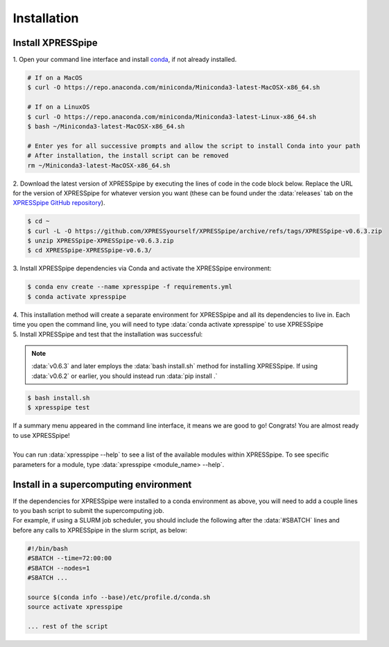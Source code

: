 .. _install_link:

############
Installation
############

=================================
Install XPRESSpipe
=================================
| 1. Open your command line interface and install `conda <https://docs.conda.io/projects/conda/en/latest/user-guide/install/>`_, if not already installed.

.. code-block:: shell

  # If on a MacOS
  $ curl -O https://repo.anaconda.com/miniconda/Miniconda3-latest-MacOSX-x86_64.sh

  # If on a LinuxOS
  $ curl -O https://repo.anaconda.com/miniconda/Miniconda3-latest-Linux-x86_64.sh
  $ bash ~/Miniconda3-latest-MacOSX-x86_64.sh

  # Enter yes for all successive prompts and allow the script to install Conda into your path
  # After installation, the install script can be removed
  rm ~/Miniconda3-latest-MacOSX-x86_64.sh


| 2. Download the latest version of XPRESSpipe by executing the lines of code in the code block below. Replace the URL for the version of XPRESSpipe for whatever version you want (these can be found under the :data:`releases` tab on the `XPRESSpipe GitHub repository <https://github.com/XPRESSyourself/XPRESSpipe/releases>`_).

.. code-block:: shell

  $ cd ~
  $ curl -L -O https://github.com/XPRESSyourself/XPRESSpipe/archive/refs/tags/XPRESSpipe-v0.6.3.zip
  $ unzip XPRESSpipe-XPRESSpipe-v0.6.3.zip
  $ cd XPRESSpipe-XPRESSpipe-v0.6.3/

| 3. Install XPRESSpipe dependencies via Conda and activate the XPRESSpipe environment:

.. code-block:: shell

  $ conda env create --name xpresspipe -f requirements.yml
  $ conda activate xpresspipe

| 4. This installation method will create a separate environment for XPRESSpipe and all its dependencies to live in. Each time you open the command line, you will need to type :data:`conda activate xpresspipe` to use XPRESSpipe
| 5. Install XPRESSpipe and test that the installation was successful:

.. note::
  :data:`v0.6.3` and later employs the :data:`bash install.sh` method for installing XPRESSpipe. If using :data:`v0.6.2` or earlier, you should instead run :data:`pip install .`

.. code-block:: shell

  $ bash install.sh
  $ xpresspipe test

| If a summary menu appeared in the command line interface, it means we are good to go! Congrats! You are almost ready to use XPRESSpipe!
|
| You can run :data:`xpresspipe --help` to see a list of the available modules within XPRESSpipe. To see specific parameters for a module, type :data:`xpresspipe <module_name> --help`.


==============================================================
Install in a supercomputing environment
==============================================================
| If the dependencies for XPRESSpipe were installed to a conda environment as above, you will need to add a couple lines to you bash script to submit the supercomputing job.
| For example, if using a SLURM job scheduler, you should include the following after the :data:`#SBATCH` lines and before any calls to XPRESSpipe in the slurm script, as below:

.. code-block:: shell

  #!/bin/bash
  #SBATCH --time=72:00:00
  #SBATCH --nodes=1
  #SBATCH ...

  source $(conda info --base)/etc/profile.d/conda.sh
  source activate xpresspipe

  ... rest of the script
